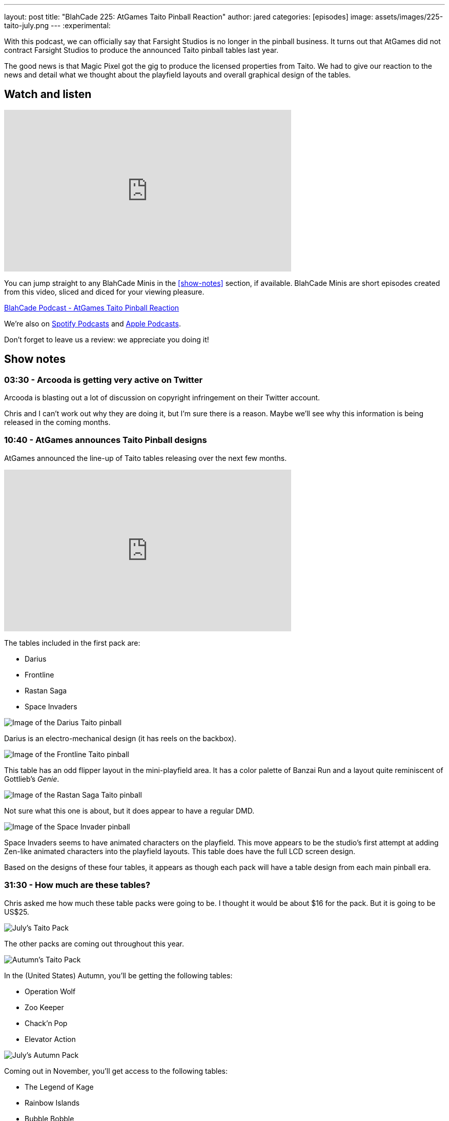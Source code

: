 ---
layout: post
title:  "BlahCade 225: AtGames Taito Pinball Reaction"
author: jared
categories: [episodes]
image: assets/images/225-taito-july.png
---
:experimental:

With this podcast, we can officially say that Farsight Studios is no longer in the pinball business.
It turns out that AtGames did not contract Farsight Studios to produce the announced Taito pinball tables last year.

The good news is that Magic Pixel got the gig to produce the licensed properties from Taito.
We had to give our reaction to the news and detail what we thought about the playfield layouts and overall graphical design of the tables.

== Watch and listen

video::cUaVCFz7PrY[youtube, width=560, height=315]

You can jump straight to any BlahCade Minis in the <<show-notes>> section, if available.
BlahCade Minis are short episodes created from this video, sliced and diced for your viewing pleasure.

++++
<a href="https://shoutengine.com/BlahCadePodcast/atgames-taito-pinball-reaction-101833" data-width="100%" class="shoutEngineEmbed">
BlahCade Podcast - AtGames Taito Pinball Reaction
</a><script type="text/javascript" src="https://shoutengine.com/embed/embed.js"></script>
++++

We’re also on https://open.spotify.com/show/4YA3cs49xLqcNGhFdXUCQj[Spotify Podcasts] and https://podcasts.apple.com/au/podcast/blahcade-podcast/id1039748922[Apple Podcasts]. 

Don't forget to leave us a review: we appreciate you doing it!

== Show notes

=== 03:30 - Arcooda is getting very active on Twitter

Arcooda is blasting out a lot of discussion on copyright infringement on their Twitter account.

Chris and I can't work out why they are doing it, but I'm sure there is a reason. 
Maybe we'll see why this information is being released in the coming months.

=== 10:40 - AtGames announces Taito Pinball designs

AtGames announced the line-up of Taito tables releasing over the next few months.

video::ZGQW6gpoRBo[youtube, width=560, height=315]

The tables included in the first pack are:

* Darius

* Frontline

* Rastan Saga

* Space Invaders

image::225-taito-darius.jpg[Image of the Darius Taito pinball]

Darius is an electro-mechanical design (it has reels on the backbox).

image::225-taito-frontline.jpg[Image of the Frontline Taito pinball]

This table has an odd flipper layout in the mini-playfield area. It has a color palette of Banzai Run and a layout quite reminiscent of Gottlieb's _Genie_.

image::225-taito-rastan-saga.jpg[Image of the Rastan Saga Taito pinball]

Not sure what this one is about, but it does appear to have a regular DMD.

image::225-taito-space-invader.jpg[Image of the Space Invader pinball]

Space Invaders seems to have animated characters on the playfield.
This move appears to be the studio's first attempt at adding Zen-like animated characters into the playfield layouts.
This table does have the full LCD screen design.

Based on the designs of these four tables, it appears as though each pack will have a table design from each main pinball era.

=== 31:30 - How much are these tables?

Chris asked me how much these table packs were going to be.
I thought it would be about $16 for the pack.
But it is going to be US$25.

image::225-taito-july.png[July's Taito Pack]

The other packs are coming out throughout this year.

image::225-taito-autumn.png[Autumn's Taito Pack]

In the (United States) Autumn, you'll be getting the following tables:

* Operation Wolf

* Zoo Keeper

* Chack'n Pop

* Elevator Action 

image::225-taito-nov.png[July's Autumn Pack]

Coming out in November, you'll get access to the following tables:

* The Legend of Kage

* Rainbow Islands

* Bubble Bobble

* Arkanoid

=== 39:45 - Availability outside of the AtGame universe

In short, you won't be getting these tables on any other platform at the time of writing. 
You will need to purchase an AtGames Legends Pinball to get access to them first. 
The games will be releasing on other AtGames platforms over time.

=== 40:30 - Could this arrangement be a blocker to Zen getting Stern Pinball?

We explore the possibility of what this partnership with Magic Pixel might mean to the competition (Zen Studios) related to the Stern Pinball license.

We both came to the same conclusion. 
However, we also evaluate what we see with the Taito tables compared with what Zen Studios is doing with Unreal Engine.

=== 50:22 - What does this mean for future Gottlieb tables?

In short, nobody knows.
We aren't sure whether Farsight owns the rights to Gottlieb or whether they had a license to use.

What a shame it would be to leave the incredible back catalog of EM pinball machines in mothballs. 
I hope someone can pick up the license and put it to good use.

=== 55:10 - The next _The Pinball Show_ is coming out

We are out of sync with the pinball show again, but we'll be sure to catch up again next episode to break down anything worth breaking down.

== Thanks for listening

Thanks for watching or listening to this episode: we hope you enjoyed it.

If you liked the episode, please consider leaving a review about the show on https://podcasts.apple.com/au/podcast/blahcade-podcast/id1039748922[Apple Podcasts]. 
Reviews matter, and we appreciate the time you invest in writing them.

https://www.blahcadepinball.com/support-the-show.html[Say thanks^]:: If you want to say thanks for this episode, click the link to learn about more ways you can help the show.

https://www.blahcadepinball.com/backglass.html[Cabinet backbox art]:: If you want to make your digital pinball cabinet look amazing, why not use some of our free backglass images in your build.
